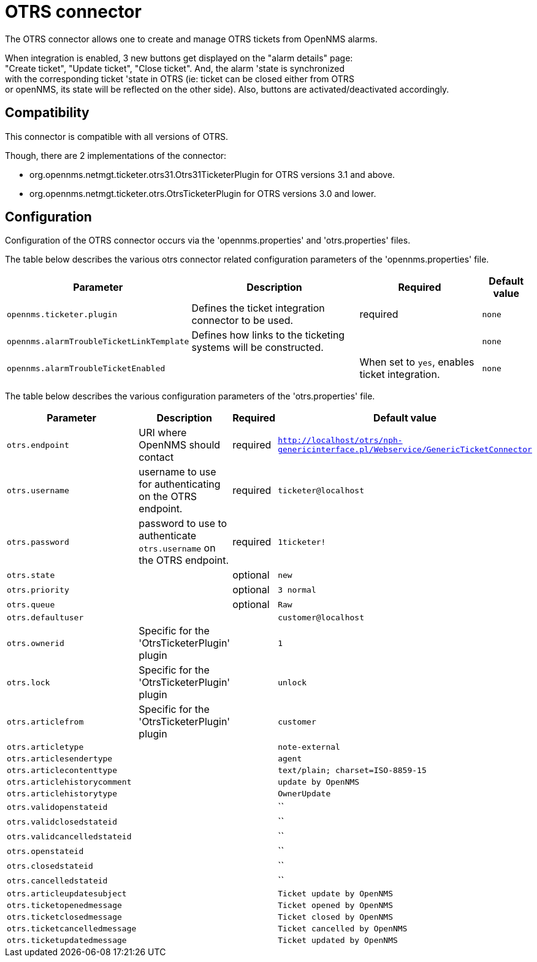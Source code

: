 
[[ticket-integration-otrs31connector]]
= OTRS connector

The OTRS connector allows one to create and manage OTRS tickets from OpenNMS alarms.

When integration is enabled, 3 new buttons get displayed on the "alarm details" page: +
"Create ticket", "Update ticket", "Close ticket". And, the alarm 'state is synchronized +
with the corresponding ticket 'state in OTRS (ie: ticket can be closed either from OTRS +
or openNMS, its state will be reflected on the other side).
Also, buttons are activated/deactivated accordingly. 

== Compatibility

This connector is compatible with all versions of OTRS.

Though, there are 2 implementations of the connector: 

* org.opennms.netmgt.ticketer.otrs31.Otrs31TicketerPlugin for OTRS versions 3.1 and above.
* org.opennms.netmgt.ticketer.otrs.OtrsTicketerPlugin for OTRS versions 3.0 and lower.

== Configuration

Configuration of the OTRS connector occurs via the 'opennms.properties' and 'otrs.properties' files.

The table below describes the various otrs connector related configuration parameters of the 'opennms.properties' file.

[options="header, autowidth"]
|===
| Parameter     | Description                | Required | Default value
| `opennms.ticketer.plugin` | Defines the ticket integration connector to be used.  | required | `none`
| `opennms.alarmTroubleTicketLinkTemplate`  | Defines how links to the ticketing systems will be constructed. |  | `none`
| `opennms.alarmTroubleTicketEnabled`  |  | When set to `yes`, enables ticket integration. | `none`
|===

The table below describes the various configuration parameters of the 'otrs.properties' file.

[options="header, autowidth"]
|===
| Parameter     | Description                | Required | Default value
| `otrs.endpoint` | URI where OpenNMS should contact  | required | `http://localhost/otrs/nph-genericinterface.pl/Webservice/GenericTicketConnector`
| `otrs.username`  | username to use for authenticating on the OTRS endpoint. | required | `ticketer@localhost`
| `otrs.password`  | password to use to authenticate `otrs.username` on the OTRS endpoint. | required | `1ticketer!`
| `otrs.state`  |  | optional | `new`
| `otrs.priority`  |  | optional | `3 normal`
| `otrs.queue`  |  | optional | `Raw`
| `otrs.defaultuser`  |  |  | `customer@localhost`
| `otrs.ownerid`  | Specific for the 'OtrsTicketerPlugin' plugin |  | `1`
| `otrs.lock`  |  Specific for the 'OtrsTicketerPlugin' plugin |  | `unlock`
| `otrs.articlefrom`  | Specific for the 'OtrsTicketerPlugin' plugin |  | `customer`
| `otrs.articletype`  |  |  | `note-external`
| `otrs.articlesendertype`  |  |  | `agent`
| `otrs.articlecontenttype`  |  |  | `text/plain; charset=ISO-8859-15`
| `otrs.articlehistorycomment`  |  |  | `update by OpenNMS`
| `otrs.articlehistorytype`  |  |  | `OwnerUpdate`
| `otrs.validopenstateid`  |  |  | ``
| `otrs.validclosedstateid`  |  |  | ``
| `otrs.validcancelledstateid`  |  |  | ``
| `otrs.openstateid`  |  |  | ``
| `otrs.closedstateid`  |  |  | ``
| `otrs.cancelledstateid`  |  |  | ``
| `otrs.articleupdatesubject`  |  |  | `Ticket update by OpenNMS`
| `otrs.ticketopenedmessage`  |  |  | `Ticket opened by OpenNMS`
| `otrs.ticketclosedmessage`  |  |  | `Ticket closed by OpenNMS`
| `otrs.ticketcancelledmessage`  |  |  | `Ticket cancelled by OpenNMS`
| `otrs.ticketupdatedmessage`  |  |  | `Ticket updated by OpenNMS`
|===

